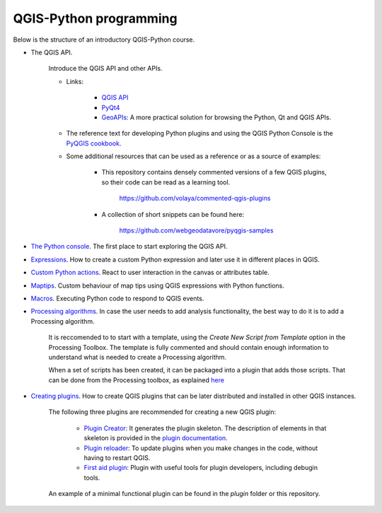 QGIS-Python programming
=========================

Below is the structure of an introductory QGIS-Python course.

- The QGIS API.

	Introduce the QGIS API and other APIs. 

	- Links:

		- `QGIS API <http://qgis.org/api/>`_
		- `PyQt4 <http://pyqt.sourceforge.net/Docs/PyQt4>`_ 
		- `GeoAPIs <http://geoapis.sourcepole.com>`_: A more practical solution for browsing the Python, Qt and QGIS APIs.

	- The reference text for developing Python plugins and using the QGIS Python Console is the  `PyQGIS cookbook <http://docs.qgis.org/2.18/en/docs/pyqgis_developer_cookbook/>`_.

	- Some additional resources that can be used as a reference or as a source of examples:

		- This repository contains densely commented versions of a few QGIS plugins, so their code can be read as a learning tool.

			https://github.com/volaya/commented-qgis-plugins

		- A collection of short snippets can be found here:

			https://github.com/webgeodatavore/pyqgis-samples

- `The Python console <console/console.rst>`_. The first place to start exploring the QGIS API.

- `Expressions <expressions/expressions.rst>`_. How to create a custom Python expression and later use it in different places in QGIS. 


- `Custom Python actions <actions/actions.rst>`_. React to user interaction in the canvas or attributes table.


- `Maptips <maptips/maptips.rst>`_. Custom behaviour of map tips using QGIS expressions with Python functions.


- `Macros <macros/macros.rst>`_. Executing Python code to respond to QGIS events.


- `Processing algorithms <processing/processing.rst>`_.  In case the user needs to add analysis functionality, the best way to do it is to add a Processing algorithm.

	It is reccomended to to start with a template, using the `Create New Script from Template` option in the Processing Toolbox. The template is fully commented and should contain enough information to understand what is needed to create a Processing algorithm.

	When a set of scripts has been created, it can be packaged into a plugin that adds those scripts. That can be done from the Processing toolbox, as explained `here <https://docs.qgis.org/testing/en/docs/pyqgis_developer_cookbook/processing.html#id2>`_

- `Creating plugins <plugins/plugins.rst>`_. How to create QGIS plugins that can be later distributed and installed in other QGIS instances.

	The following three plugins are recommended for creating a new QGIS plugin:

		- `Plugin Creator <https://github.com/volaya/qgis-plugincreator-plugin/>`_: It generates the plugin skeleton. The description of elements in that skeleton is provided in the `plugin documentation <https://github.com/volaya/qgis-plugincreator-plugin/blob/master/README.md>`_.

		- `Plugin reloader <https://github.com/borysiasty/plugin_reloader>`_: To update plugins when you make changes in the code, without having to restart QGIS. 

		- `First aid plugin <https://github.com/wonder-sk/qgis-first-aid-plugin>`_: Plugin with useful tools for plugin developers, including debugin tools.

	An example of a minimal functional plugin can be found in the `plugin` folder or this repository.

